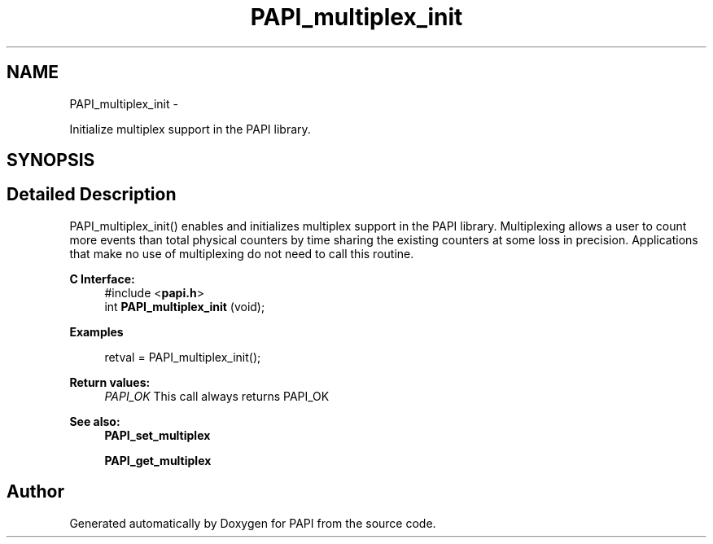 .TH "PAPI_multiplex_init" 3 "Fri Jan 11 2013" "Version 5.1.0.0" "PAPI" \" -*- nroff -*-
.ad l
.nh
.SH NAME
PAPI_multiplex_init \- 
.PP
Initialize multiplex support in the PAPI library.  

.SH SYNOPSIS
.br
.PP
.SH "Detailed Description"
.PP 
PAPI_multiplex_init() enables and initializes multiplex support in the PAPI library. Multiplexing allows a user to count more events than total physical counters by time sharing the existing counters at some loss in precision. Applications that make no use of multiplexing do not need to call this routine.
.PP
\fBC Interface:\fP
.RS 4
#include <\fBpapi.h\fP> 
.br
 int \fBPAPI_multiplex_init\fP (void);
.RE
.PP
\fBExamples\fP
.RS 4

.PP
.nf
 retval = PAPI_multiplex_init();

.fi
.PP
.RE
.PP
\fBReturn values:\fP
.RS 4
\fIPAPI_OK\fP This call always returns PAPI_OK
.RE
.PP
.PP
\fBSee also:\fP
.RS 4
\fBPAPI_set_multiplex\fP 
.PP
\fBPAPI_get_multiplex\fP 
.RE
.PP


.SH "Author"
.PP 
Generated automatically by Doxygen for PAPI from the source code.
